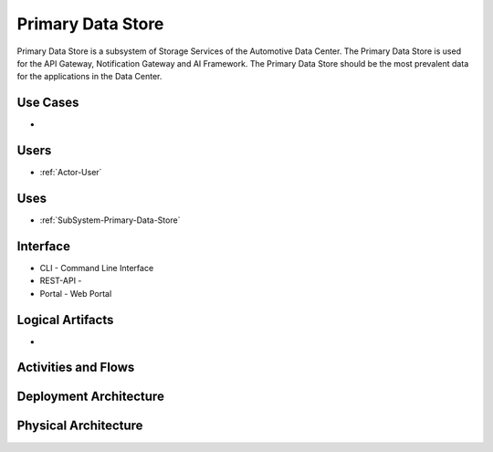 .. _SubSystem-Primary-Data-Store:

Primary Data Store
==================

Primary Data Store is a subsystem of Storage Services of the Automotive Data Center.
The Primary Data Store is used for the API Gateway, Notification Gateway and AI Framework.
The Primary Data Store should be the most prevalent data for the applications in the Data
Center.

Use Cases
---------

*

.. image:: UseCases.png

Users
-----

* :ref:`Actor-User`

.. image:: UserInteraction.png

Uses
----

* :ref:`SubSystem-Primary-Data-Store`

Interface
---------

* CLI - Command Line Interface
* REST-API -
* Portal - Web Portal

Logical Artifacts
-----------------

*

.. image:: Logical.png

Activities and Flows
--------------------

.. image::  Process.png

Deployment Architecture
-----------------------

.. image:: Deployment.png

Physical Architecture
---------------------

.. image:: Physical.png

